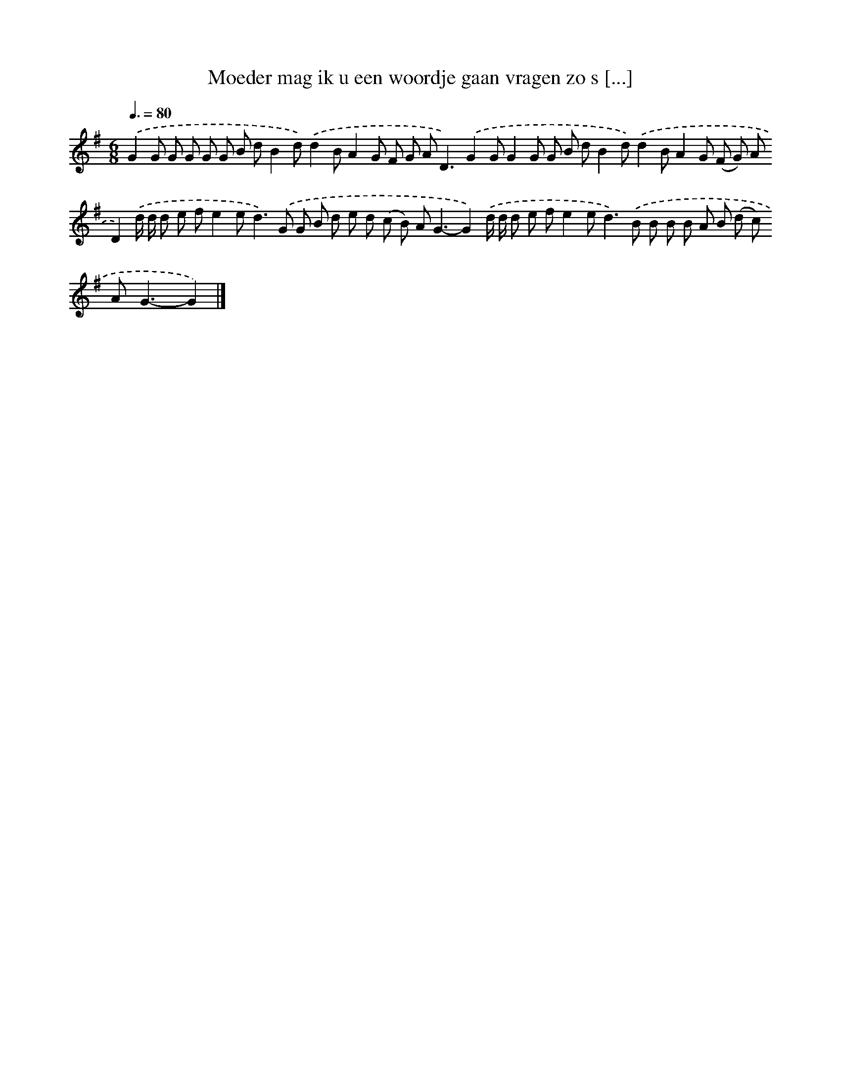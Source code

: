 X: 1992
T: Moeder mag ik u een woordje gaan vragen zo s [...]
%%abc-version 2.0
%%abcx-abcm2ps-target-version 5.9.1 (29 Sep 2008)
%%abc-creator hum2abc beta
%%abcx-conversion-date 2018/11/01 14:35:47
%%humdrum-veritas 3267074171
%%humdrum-veritas-data 127506394
%%continueall 1
%%barnumbers 0
L: 1/8
M: 6/8
Q: 3/8=80
K: G clef=treble
.('G2G G G G G B dB2d).('d2BA2G F G A2<D2).('G2GG2G G B dB2d).('d2BA2G (F G) AD2).('d/ d/ d e fe2e2<d2).('G G B d e d (c B) A2<G2-G2).('d/ d/ d e fe2e2<d2).('B B B B A B (d c) A2<G2-G2) |]
